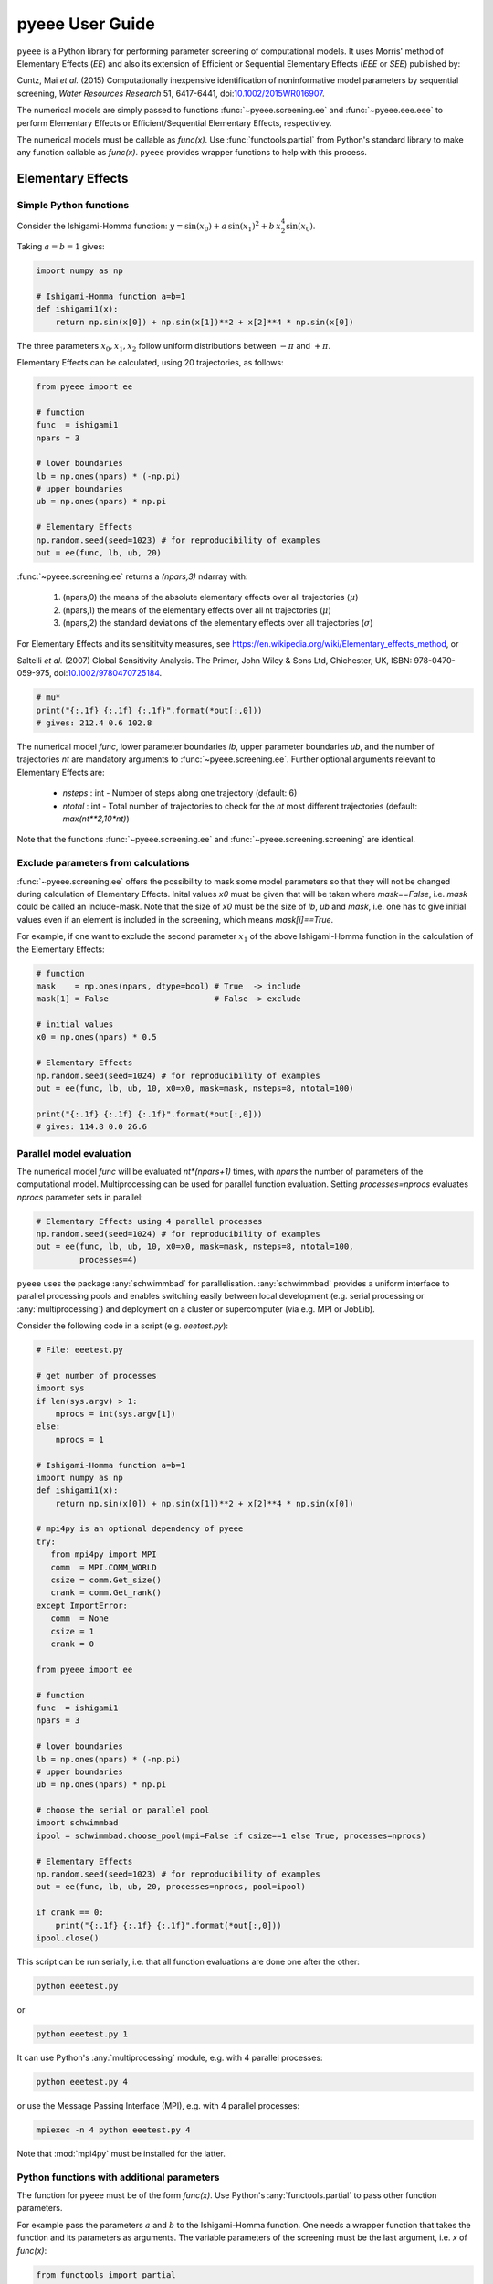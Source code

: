 **********************
pyeee User Guide
**********************

``pyeee`` is a Python library for performing parameter screening of
computational models. It uses Morris' method of Elementary Effects (*EE*)
and also its extension of Efficient or Sequential Elementary Effects
(*EEE* or *SEE*) published by:

Cuntz, Mai *et al.* (2015) Computationally inexpensive
identification of noninformative model parameters by sequential
screening, *Water Resources Research* 51, 6417-6441,
doi:`10.1002/2015WR016907 <http://doi.org/10.1002/2015WR016907>`_.

The numerical models are simply passed to functions :func:`~pyeee.screening.ee`
and :func:`~pyeee.eee.eee` to perform Elementary Effects or
Efficient/Sequential Elementary Effects, respectivley.

The numerical models must be callable as `func(x)`. Use
:func:`functools.partial` from Python's standard library to make any
function callable as `func(x)`. ``pyeee`` provides wrapper functions
to help with this process.


Elementary Effects
==================


Simple Python functions
-----------------------

Consider the Ishigami-Homma function: :math:`y = \sin(x_0) + a\,\sin(x_1)^2 + b\,x_2^4\sin(x_0)`.

Taking :math:`a = b = 1` gives:

.. code-block:: python

    import numpy as np

    # Ishigami-Homma function a=b=1
    def ishigami1(x):
        return np.sin(x[0]) + np.sin(x[1])**2 + x[2]**4 * np.sin(x[0])

The three parameters :math:`x_0, x_1, x_2` follow uniform
distributions between :math:`-\pi` and :math:`+\pi`.

Elementary Effects can be calculated, using 20 trajectories, as follows:

.. code-block:: python

    from pyeee import ee

    # function
    func  = ishigami1
    npars = 3

    # lower boundaries
    lb = np.ones(npars) * (-np.pi)
    # upper boundaries
    ub = np.ones(npars) * np.pi

    # Elementary Effects
    np.random.seed(seed=1023) # for reproducibility of examples
    out = ee(func, lb, ub, 20)

:func:`~pyeee.screening.ee` returns a `(npars,3)` ndarray with:

    1. (npars,0) the means of the absolute elementary effects over all trajectories (:math:`\mu*`)
    2. (npars,1) the means of the elementary effects over all nt trajectories (:math:`\mu`)
    3. (npars,2) the standard deviations of the elementary effects over all trajectories (:math:`\sigma`)

For Elementary Effects and its sensititvity measures, see
https://en.wikipedia.org/wiki/Elementary_effects_method, or

Saltelli *et al.* (2007)
Global Sensitivity Analysis. The Primer, John Wiley & Sons Ltd,
Chichester, UK, ISBN: 978-0470-059-975, doi:`10.1002/9780470725184
<http://doi.org/10.1002/9780470725184>`_.

.. code-block:: python

    # mu*
    print("{:.1f} {:.1f} {:.1f}".format(*out[:,0]))
    # gives: 212.4 0.6 102.8

The numerical model `func`, lower parameter boundaries `lb`, upper
parameter boundaries `ub`, and the number of trajectories `nt` are
mandatory arguments to :func:`~pyeee.screening.ee`. Further optional
arguments relevant to Elementary Effects are:

    - `nsteps` : int - Number of steps along one trajectory (default: 6)
    - `ntotal` : int - Total number of trajectories to check for the `nt` most
      different trajectories (default: `max(nt**2,10*nt)`)

Note that the functions :func:`~pyeee.screening.ee` and
:func:`~pyeee.screening.screening` are identical.


Exclude parameters from calculations
------------------------------------

:func:`~pyeee.screening.ee` offers the possibility to mask some model
parameters so that they will not be changed during calculation of
Elementary Effects. Inital values `x0` must be given that will be
taken where `mask==False`, i.e. `mask` could be called an
include-mask. Note that the size of `x0` must be the size of `lb`,
`ub` and `mask`, i.e. one has to give initial values even if an
element is included in the screening, which means `mask[i]==True`.

For example, if one want to exclude the second parameter :math:`x_1`
of the above Ishigami-Homma function in the calculation of the
Elementary Effects:

.. code-block:: python

    # function
    mask    = np.ones(npars, dtype=bool) # True  -> include
    mask[1] = False                      # False -> exclude

    # initial values
    x0 = np.ones(npars) * 0.5

    # Elementary Effects
    np.random.seed(seed=1024) # for reproducibility of examples
    out = ee(func, lb, ub, 10, x0=x0, mask=mask, nsteps=8, ntotal=100)

    print("{:.1f} {:.1f} {:.1f}".format(*out[:,0]))
    # gives: 114.8 0.0 26.6


Parallel model evaluation
-------------------------

The numerical model `func` will be evaluated `nt*(npars+1)` times,
with `npars` the number of parameters of the computational
model. Multiprocessing can be used for parallel function
evaluation. Setting `processes=nprocs` evaluates `nprocs` parameter
sets in parallel:

.. code-block:: python

    # Elementary Effects using 4 parallel processes
    np.random.seed(seed=1024) # for reproducibility of examples
    out = ee(func, lb, ub, 10, x0=x0, mask=mask, nsteps=8, ntotal=100,
             processes=4)

``pyeee`` uses the package :any:`schwimmbad` for
parallelisation. :any:`schwimmbad` provides a uniform interface to
parallel processing pools and enables switching easily between local
development (e.g. serial processing or :any:`multiprocessing`) and
deployment on a cluster or supercomputer (via e.g. MPI or JobLib).

Consider the following code in a script (e.g. `eeetest.py`):

.. code-block:: python

    # File: eeetest.py
		
    # get number of processes
    import sys
    if len(sys.argv) > 1:
        nprocs = int(sys.argv[1])
    else:
        nprocs = 1

    # Ishigami-Homma function a=b=1
    import numpy as np
    def ishigami1(x):
        return np.sin(x[0]) + np.sin(x[1])**2 + x[2]**4 * np.sin(x[0])

    # mpi4py is an optional dependency of pyeee
    try:
       from mpi4py import MPI
       comm  = MPI.COMM_WORLD
       csize = comm.Get_size()
       crank = comm.Get_rank()
    except ImportError:
       comm  = None
       csize = 1
       crank = 0

    from pyeee import ee

    # function
    func  = ishigami1
    npars = 3

    # lower boundaries
    lb = np.ones(npars) * (-np.pi)
    # upper boundaries
    ub = np.ones(npars) * np.pi

    # choose the serial or parallel pool
    import schwimmbad
    ipool = schwimmbad.choose_pool(mpi=False if csize==1 else True, processes=nprocs)

    # Elementary Effects
    np.random.seed(seed=1023) # for reproducibility of examples
    out = ee(func, lb, ub, 20, processes=nprocs, pool=ipool)

    if crank == 0:
        print("{:.1f} {:.1f} {:.1f}".format(*out[:,0]))
    ipool.close()

This script can be run serially, i.e. that all function evaluations
are done one after the other:

.. code-block:: bash

    python eeetest.py

or

.. code-block:: bash

    python eeetest.py 1

It can use Python's :any:`multiprocessing` module, e.g. with 4
parallel processes:

.. code-block:: bash

    python eeetest.py 4

or use the Message Passing Interface (MPI), e.g. with 4 parallel processes:

.. code-block:: bash

    mpiexec -n 4 python eeetest.py 4

Note that :mod:`mpi4py` must be installed for the latter.


Python functions with additional parameters
-------------------------------------------

The function for ``pyeee`` must be of the form `func(x)`. Use Python's
:any:`functools.partial` to pass other function parameters.

For example pass the parameters :math:`a` and :math:`b` to the
Ishigami-Homma function. One needs a wrapper function that takes the function
and its parameters as arguments. The variable parameters of the
screening must be the last argument, i.e. `x` of `func(x)`:

.. code-block:: python

    from functools import partial

    def ishigami(x, a, b):
        return np.sin(x[0]) + a * np.sin(x[1])**2 + b * x[2]**4 * np.sin(x[0])

    def call_func_ab(func, a, b, x):
        return func(x, a, b)

The parameters :math:`a` and :math:`b` are fixed parameters during
screening. They are hence already passed to `call_func_ab` with
:any:`functools.partial` before start of the screening.

.. code-block:: python

    # Partialise function with fixed parameters a and b
    a 	 = 0.5
    b 	 = 2.0
    func = partial(call_func_ab, ishigami, a, b)

    out  = ee(func, lb, ub, 10)

When `func` is called as `func(x)`, the call of `call_func_ab` is
finished and `x`, `a` and `b` are passed to `ishigami`.

``pyeee`` provides wrapper functions to work with
:any:`functools.partial`. `call_func_ab` can be replaced by the
wrapper function of ``pyeee``:
:func:`~pyeee.utils.function_wrapper.func_wrapper`:

.. code-block:: python

    from pyeee.utils import func_wrapper
    arg   = [a, b]
    kwarg = {}
    func  = partial(func_wrapper, ishigami, arg, kwarg)
    out   = ee(func, lb, ub, 10)

where all arguments of the function but the first one must be given as
a `list` and keyword arguments as a `dictionary`. The function wrapper
finally passes `x`, `arg` and `kwarg` to `func(x, *arg, **kwarg)`.

``pyeee`` provides also a wrapper function to work with masks as
above. To exclude the second parameter :math:`x_1` from screening of
the Ishigami-Homma function, `x0` and `mask` must be given to
:func:`~pyeee.utils.function_wrapper.func_mask_wrapper`. Then
Elementary Effects will be calculated only for the remaining
parameters, between `lb[mask]` and `ub[mask]`. All other
non-masked parameters will be taken as `x0`. Remember that `mask` is
an include-mask, i.e. all `mask==True` will be screened and all
`mask==False` will not be screened.

.. code-block:: python

    from pyeee.utils import func_mask_wrapper
    func = partial(func_mask_wrapper, ishigami, x0, mask, arg, kwarg)
    out  = ee(func, lb[mask], ub[mask], 10)


Sampling parameters with other distributions than the uniform distribution
--------------------------------------------------------------------------

Morris' method of Elementary Effects samples parameters along
trajectories through the possible parameter space. It assumes uniformly
distributed parameters between a lower bound and an upper bound.

``pyeee`` allows sampling parameters from other than uniform
distributions. For example, a parameter :math:`p` might have been
determined by repeated experiments. One can hence determine the mean
parameter :math:`\overline{p}` and calculate the error of the mean
:math:`\epsilon_p`. This error of the mean is actually the standard
deviation of the distribution of the mean. One would thus sample a
normal distribution with mean :math:`\overline{p}` and a standard
deviation :math:`\epsilon_p` for the parameter :math:`p` for
determining Morris' Elementary Effects.

``pyeee`` allows all distributions of :any:`scipy.stats`, given with
the keyword `dist`. The parameter of the distributions are given as
tuples with the keyword `distparam`. The lower and upper bounds
change their meaning if `dist` is given for a parameter: ``pyeee``
samples uniformly the Percent Point Function (ppf) of the distribution
between lower and upper bound. The percent point function is the
inverse of the Cumulative Distribution Function (cdf). Lower and upper
bound must hence be between `0` and `1`. Note the percent point
functions of most continuous distributions will be infinite at the
limits `0` and `1`.

The three parameters :math:`x_0, x_1, x_2` of the Ishigami-Homma
function follow uniform distributions between :math:`-\pi` and
:math:`+\pi`. Say that :math:`x_1` follows a Gaussian
distribution around the mean `0` with a standard deviation of 1.81. We
want to sample between three standard deviations, which includes about
99.7\% of the total distribution. This means that the lower bound
would be 0.0015 and the upper bound 0.9985.

.. code-block:: python

    import scipy.stats as stats
    dist      = [None, stats.normal, stats.uniform]
    distparam = [None, (0., 1.81), (-np.pi, 2.*np.pi)]
    lb        = [-np.pi, 0.0015, 0.]
    ub        = [np.pi, 0.9985, 1.]

    out = ee(func, lb, ub, 20, dist=dist, distparam=distparam)

This shows that

    1. one has to give a distribution for each parameter;
    2. distributions are given as :any:`scipy.stats` distribution
       objects;
    3. if `dist` is None, ``pyeee`` assumes a uniform
       distribution and samples between lower and upper bound;
    4. (almost) all :any:`scipy.stats` distributions take the keywords
       `loc` and `scale`. Their meaning is *NOT* mean and standard
       deviation in most distributions. For the uniform distribution
       :any:`scipy.stats.uniform`, `loc` is the lower limit and
       `loc+scale` the upper limit. This means the combination
       `dist=None`, `lb=a`, `ub=b` corresponds to
       `dist=scipy.stats.uniform`, `distparam=[a,b-a]`, `lb=0`, `ub=1`.

Note also that

    5. if `distparam==None`, `loc=0` and `scale=1` will be taken;
    6. `loc` and `scale` are implemented as keywords in
       :any:`scipy.stats`. Other parameters such as the shape
       parameter of the gamma distribution
       :any:`scipy.stats.gamma` must hence be given first,
       e.g. `(shape,loc,scale)`.

Remember that Morris' method of Elementary Effects assumes uniformly
distributed parameters and that other distributions are an extension
of the original method.


Efficient/Sequential Elementary Effects
=======================================

Morris' method of Elementary Effects is not a full sensitivity
analysis. The sensititvity measures of Elementary Effects are rather
used for preliminary screening for noninformative model parameters for a
given model output, so that fewer parameters are needed during a full
sensitivity analysis or during model optimisation.

The numerical model `func` will be evaluated `nt*(npars+1)` times for
calculating Elementary Effects. The user chooses the number of
trajectories `nt`. A large number of `nt` might be computationally
expensive and a small number might miss areas of the parameter space,
where certain parameters become sensitive. Typical values for `nt` in
the literature are on the order of tens to hundreds. This means that
the method of Elementary Effects needs between 500 and 5000 model
evaluations for a model with 50 parameters.

The extension of Efficient or Sequential Elementary Effects can be
used if one uses Elementary Effects *only* to distinguish between
sensitive (informative) and insensitive (noninformative) model
parameters. It follows the idea: if one knows that a model is
sensitive to a certain parameter, this parameter does not has to be
included anymore in the further analysis. If a parameter has a large
Elementary Effect in one trajectory it will most probably be
influential. So one does not have to calculate another Elementary
Effect for this parameter and it can be discarded from further
trajectories.

The method starts hence with a limited number of trajectories
`ntfirst` for all model parameters, i.e. it performs
`ntfirst*(npars+1)` model evaluations. Further trajectories are
sampled, calculating Elementary Effects, but without the parameters
that were already found sensitive. This means that subsequent
trajectories need less and less function evaluations. The algorithm
ends if a subsequent trajectory did not yield any sensitive parameters
anymore. A last `ntlast` trajectories are finally sampled, and
Elementary Effects calculated, to assure a large sample for little
sensitive parameters.

The call of :func:`~pyeee.screening.eee` (or the identical function
:func:`~pyeee.screening.see`) is very similar to standard Elementary
effects :func:`~pyeee.screening.ee`:

.. code-block:: python

    def ishigami(x, a, b):
        return np.sin(x[0]) + a * np.sin(x[1])**2 + b * x[2]**4 * np.sin(x[0])

    from pyeee.utils import func_wrapper
    arg   = [a, b]
    kwarg = {}
    func  = partial(func_wrapper, ishigami, arg, kwarg)
    npars = 3

    # lower boundaries
    lb = np.ones(npars) * (-np.pi)
    # upper boundaries
    ub = np.ones(npars) * np.pi

    # Sequential Elementary Effects
    from pyeee import eee
    np.random.seed(seed=1025) # for reproducibility of examples
    out = eee(func, lb, ub, ntfirst=10, ntlast=5, nsteps=6,
              processes=4)

    print(out)
    # gives: [ True False  True]

:func:`~pyeee.screening.eee` returns an include-mask, being `True` for
sensitive parameters and `False` for noninformative parameters. The
mask can be combined by `logical_and` with an incoming mask.

Note if you use :func:`~pyeee.utils.function_wrapper.func_mask_wrapper`, `out`
has the dimension of the `mask==True` elements:

.. code-block:: python

    from pyeee.utils import func_mask_wrapper
    func = partial(func_mask_wrapper, ishigami, x0, mask, arg, kwarg)
    out  = eee(func, lb[mask], ub[mask])

    # update mask
    mask[mask] = mask[mask] & out

The numerical model `func` might return several outputs per model run,
e.g. a time series. The Morris' sensitivity measures are calculated
hence for each output, e.g. each point in time. Efficient/Sequential
Elementary Effects :func:`~pyeee.screening.eee` can either take the
arithmetic mean of all :math:`\mu*` or a weighted mean :math:`\mu*`,
weighted by :math:`\sigma`. The keyword `weight==False` is probably
appropriate if each single output is equally important. An example is
river runoff where high flows might be floods and low flows might be
droughts. One might want that the computer model reproduces both
circumstances. An example for `weight==True` are fluxes to and from
the atmosphere such as evapotranspiration. The atmosphere is more
strongly influenced by larger fluxes so that sensitivity measures
during periods of little atmosphere exchange are less
interesting. Cuntz *et al.* (2015) argued that weighting by standard
deviation :math:`\sigma` is equivalent to flux weighting because
parameter variations yield larger variances for large fluxes than for
small fluxes in most computer models.

:func:`~pyeee.screening.eee` offers the same parallel mechanism as
:func:`~pyeee.screening.ee`, using the keywords `processes` and
`pool`, which is again a :any:`schwimmbad` `pool` object.

:func:`~pyeee.screening.eee` also offers the possibility to sample
parameters from different distributions of :any:`scipy.stats`
with the keywords `dist` and `distparam`.

One can give a `plotfile` name to check the initial fit to the
`ntfirst` Elementary Effects.

.. code-block:: python

    # Sequential Elementary Effects using all parameters and keywords
    out = eee(func, lb, ub,
              x0=x0, mask=mask, ntfirst=10, ntlast=10, nsteps=6, weight=True,
              processes=4, seed=1025,
	      plotfile='ishigami.png', logfile='ishigami.log')

Note that :mod:`matplotlib` must be installed to produce the `plotfile`.


External computer models
========================

``pyeee`` provides wrapper functions to work with external
executables. ``pyeee`` writes the sampled parameter sets into files
that can be read by the external program. The program writes its
result to a file that will then be read by ``pyeee`` in return. The
processing steps are:

.. code-block:: python

	parameterwriter(parameterfile, x)
        err = subprocess.check_output(exe)
        obj = objectivereader(objectivefile)
        os.remove(parameterfile)
        os.remove(objectivefile)

That means ``pyeee`` needs to have a function `parameterwriter` that
writes the parameter file `parameterfile` needed by the executable
`exe`. It then needs to have a function `objectivereader` for reading
the output file `objectivefile` of `exe`, reading or calculating the
objective value used by Elementary Effects.


Simple executables
------------------

Consider for simplicity an external Python program (e.g. `ishiexe.py`)
that calculates the Ishigami-Homma function with :math:`a = b = 1`,
reading in the three parameters :math:`x_0, x_1, x_2` from a
`parameterfile = params.txt` and writing its output into an
`objectivefile = obj.txt`:

.. code-block:: python

    # File: ishiexe.py

    # Ishigami-Homma function a=b=1
    import numpy as np
    def ishigami1(x):
        return np.sin(x[0]) + np.sin(x[1])**2 + x[2]**4 * np.sin(x[0])

    # read parameters
    from pyeee.utils import standard_parameter_reader
    pfile = 'params.txt'
    x = standard_parameter_reader(pfile)

    # calc function
    y = ishigami1(x)

    # write objective
    ofile = 'obj.txt'
    ff = open(ofile, 'w')
    print(y, file=ff)
    ff.close()

This program can be called on the command line with:

.. code-block:: bash

    python ishiexe.py

The external program can be used in ``pyeee`` with :any:`functools.partial` and the
wrapper function :func:`~pyeee.utils.function_wrapper.exe_wrapper`:

.. code-block:: python

    from functools import partial
    from pyeee.utils import exe_wrapper, standard_parameter_writer, standard_objective_reader
    ishi = ['python', 'ishiexe.py']
    parameterfile = 'params.txt'
    objectivefile = 'obj.txt'
    func = partial(exe_wrapper, ishi,
                   parameterfile, standard_parameter_writer,
		   objectivefile, standard_objective_reader, {})
    npars = 3
    lb = np.ones(npars) * (-np.pi)
    ub = np.ones(npars) * np.pi
    
    from pyeee import ee
    out = ee(func, lb, ub, 10)

:func:`~pyeee.utils.std_io.standard_parameter_reader` and
:func:`~pyeee.utils.std_io.standard_parameter_writer` are convenience
functions that read and write one parameter per line in a file without
a header. The function :func:`~pyeee.utils.std_io.standard_objective_reader`
simply reads one value from a file without header. The empty directory
at the end will be explained below at `Further arguments of wrappers`_.

One can easily imagine to replace the python program `ishiexe.py` by
any compiled executable from C, Fortran or alike.


Exclude parameters from screening
---------------------------------

Similar to :func:`~pyeee.utils.function_wrapper.func_mask_wrapper`, there is
also a wrapper to work with masks and external executables:
:func:`~pyeee.utils.function_wrapper.exe_mask_wrapper`. To exclude the second parameter :math:`x_1` from screening of
the Ishigami-Homma function again, `x0` and `mask` must be given to
:func:`~pyeee.utils.function_wrapper.exe_mask_wrapper` as well. Remember that `mask` is
an include-mask, i.e. all `mask==True` will be screened and all
`mask==False` will not be screened:

.. code-block:: python

    mask    = np.ones(npars, dtype=bool) # True  -> include
    mask[1] = False                      # False -> exclude
    x0 = np.ones(npars) * 0.5
    func = partial(exe_mask_wrapper, ishi, x0, mask,
                   parameterfile, standard_parameter_writer,
		   objectivefile, standard_objective_reader, {})
    out  = ee(func, lb[mask], ub[mask], 10)

:math:`x_1` will then always be the second element of `x0`.


Additional arguments for external executables
---------------------------------------------

Further arguments to the external executable can be given simply by
adding it to the call string. For example, if :math:`a` and :math:`b`
were command line arguments to `ishiexe.py`, they could simply be given in
the function name:

.. code-block:: python

    ishi = ['python3', 'ishiexe.py', '-a str(a)', '-b str(b)']


Further arguments of wrappers
-----------------------------

The user can pass further arguments to
:func:`~pyeee.utils.function_wrapper.exe_wrapper` and
:func:`~pyeee.utils.function_wrapper.exe_mask_wrapper` via a dictionary at
the end of the call. Setting the key `shell` to `True` passes
`shell=True` to :func:`subprocess.check_output`, which makes
:func:`subprocess.check_output` open a shell for running the external
executable. Note that the `args` in :any:`subprocess` must be a string
if `shell=True` and a list it `shell=False`. Setting the key `debug`
to `True` uses :func:`subprocess.check_call` so that any output of the
external executable will be written to the screen (precisely
:any:`subprocess.STDOUT`). This especially prints out also any errors
that might have occured during execution:

.. code-block:: python

    ishi = 'python ishiexe.py'
    func = partial(exe_wrapper, ishi,
                   parameterfile, standard_parameter_writer,
		   objectivefile, standard_objective_reader,
		   {'shell':True, 'debug':True})
    out  = ee(func, lb, ub, 10)

This mechanism allows passing also additional arguments and keyword
arguments to the `parameterwriter`. Setting `pargs` to a list of
arguments and `pkwargs` to a dictionary with keyword arguments passes
them to the `parameterwriter` as:

.. code-block:: python

    parameterwriter(parameterfile, x, *pargs, **pkwargs)

Say an external program uses a `parameterfile` that has five
informations per line: 1. identifier, 2. current parameter value, 3. minimum
parameter value, 4. maximum parameter value, 5. parameter mask, e.g.:

.. code-block:: none

    # value min max mask
    1 0.5 -3.1415 3.1415 1
    2 0.0 -3.1415 3.1415 0
    3 1.0 -3.1415 3.1415 1

One can use
:func:`~pyeee.utils.std_io.standard_parameter_reader_bounds_mask` in this
case. Parameter bounds and mask can be passed via `pargs`:

.. code-block:: python

    from pyeee.utils import standard_parameter_reader_bounds_mask
    ishi = ['python', 'ishiexe.py']
    func = partial(exe_wrapper, ishi,
                   parameterfile, standard_parameter_reader_bounds_mask,
		   objectivefile, standard_objective_reader,
		   {'pargs':[lb,ub,mask]})
    out  = ee(func, lb, ub, 10)

Or in case of exclusion of :math:`x_1`:

.. code-block:: python

    from pyeee.utils import standard_parameter_reader_bounds_mask
    func = partial(exe_mask_wrapper, ishi, x0, mask,
                   parameterfile, standard_parameter_reader_bounds_mask,
		   objectivefile, standard_objective_reader,
		   {'pargs':[lb,ub,mask]})
    out  = ee(func, lb[mask], ub[mask], 10)

Another common case is that the parameters are given in the form `parameter
= value`, e.g. in Fortran namelists. ``pyeee`` provides a function
that searches parameter names on the left-hand-side of an equal sign
and replaces the values on the right-hand-side of the equal sign with
the sampled parameter values. The parameterfile might look like:

.. code-block:: Fortran

    &params
      x0 = 0.5
      x1 = 0.0
      x2 = 1.0
    /

The function :func:`~pyeee.utils.std_io.sub_names_params_files` (which is
identical to :func:`~pyeee.utils.std_io.sub_names_params_files_ignorecase`)
can be used and parameter names are passed via `pargs`:

.. code-block:: python

    from pyeee.utils import sub_names_params_files
    pnames = ['x0', 'x1', 'x2']
    func = partial(exe_wrapper, ishi,
                   parameterfile, sub_names_params_files,
		   objectivefile, standard_objective_reader,
		   {'pargs':[pnames], 'pid':True})
    out  = ee(func, lb, ub, 10)

`parameterfile` can be a list of parameterfiles in case of
:func:`~pyeee.utils.std_io.sub_names_params_files`. `pid` will be explained
in the next section. Note that `pargs` is set to `[pnames]`. Setting
`'pargs':pnames` would give `*pnames` to the parameterwriter, that
means each parameter name as an individual argument, which would be
wrong because it wants to have a list of parameter names. The
docstring of :func:`~pyeee.utils.function_wrapper.exe_wrapper` states:

.. code-block:: none

    Wrapper function for external programs using a parameterwriter
    with the interface:
        parameterwriter(parameterfile, x, *pargs, **pkwargs)
    or if pid==True:
        parameterwriter(parameterfile, pid, x, *pargs, **pkwargs)

And the definition of :func:`~pyeee.utils.std_io.sub_names_params_files` is:

.. code-block:: python

    def sub_names_params_files_ignorecase(files, pid, params, names):

so `*pargs` passes `*[pnames]` that means `pnames` as argument after the
parameters to :func:`~pyeee.utils.std_io.sub_names_params_files`.

Excluding :math:`x_1` would then be achieved by simply excluding `x1`
from `pnames`:

.. code-block:: python

    from pyeee.utils import sub_names_params_files
    pnames = ['x0', 'x2']
    func = partial(exe_wrapper, ishi,
                   parameterfile, sub_names_params_files,
		   objectivefile, standard_objective_reader,
		   {'pargs':[pnames], 'pid':True})
    out  = ee(func, lb[mask], ub[mask], 10)


Parallel processing of external executables
-------------------------------------------

Elementary Effects run the computational model `nt*(npars+1)` times. All
model runs are independent and can be executated at the same time if
computing ressources permit. Even simple personal computers have
computing cores nowadays. If the computational model is run several
times in the same directory at the same time, all model runs would
read the same parameter file and overwrite the output of each
other.

:func:`~pyeee.utils.function_wrapper.exe_wrapper` concatenates an individual
integer number to the function string (or list, see
:any:`subprocess`), adds the integer to call of `parameterwrite` and
appends the number to the `objectivefile`, like:

.. code-block:: python

    pid = str(randst.randint())
    parameterwriter(parameterfile, pid, x, *pargs, **pkwargs)
    err = subprocess.check_output([func, pid])
    obj = objectivereader(objectivefile+'.'+pid)
    os.remove(parameterfile+'.'+pid)
    os.remove(objectivefile+'.'+pid)

The `parameterwriter` is supposed to write `parameterfile+'.'+ipid`

`ishiexe.py` would then need to read the number from the command line:

.. code-block:: python

    # File: ishiexe1.py

    # read pid if given
    import sys
    pid = None
    if len(sys.argv) > 1:
        pid = sys.argv[1]
    
    # Ishigami-Homma function a=b=1
    import numpy as np
    def ishigami1(x):
        return np.sin(x[0]) + np.sin(x[1])**2 + x[2]**4 * np.sin(x[0])

    # read parameters
    from pyeee.utils import standard_parameter_reader
    pfile = 'params.txt'
    if pid is not None:
        pfile = pfile+'.'+pid
    x = standard_parameter_reader(pfile)

    # calc function
    y = ishigami1(x)

    # write objective
    ofile = 'obj.txt'
    if pid is not None:
        ofile = ofile+'.'+pid
    ff = open(ofile, 'w')
    print(y, file=ff)
    ff.close()

:func:`~pyeee.utils.function_wrapper.exe_wrapper` would then be used with
`'pid':True` and one can use several parallel processes:

.. code-block:: python

    from pyeee.utils import exe_wrapper, standard_parameter_writer, standard_objective_reader
    ishi = ['python3', 'ishiexe1.py']
    parameterfile = 'params.txt'
    objectivefile = 'obj.txt'
    func = partial(exe_wrapper, ishi,
                   parameterfile, standard_parameter_writer,
		   objectivefile, standard_objective_reader, {'pid':True})
    npars = 3
    lb = np.ones(npars) * (-np.pi)
    ub = np.ones(npars) * np.pi
    out = ee(func, lb, ub, 10, processes=8)

Note that :func:`~pyeee.utils.std_io.sub_names_params_files` writes
`parameterfile+'.'+ipid` and does not work with `'pid':False`.

If you cannot change your computational model, you can use, for
example, a bash script that launches each model run in a separate
directory, like:

.. code-block:: bash

    #!/bin/bash

    # File: ishiexe.sh

    # get pid
    pid=${1}
    
    # make individual run directory
    mkdir tmp.${pid}
    
    # run in individual directory
    cp ishiexe.py tmp.${pid}/
    mv params.txt.${pid} tmp.${pid}/params.txt
    cd tmp.${pid}
    python ishiexe.py
    
    # make output available to pyeee
    mv obj.txt ../obj.txt.${pid}
    
    # clean up
    cd ..
    rm -r tmp.${pid}

which would then be used:

.. code-block:: python

    from functools import partial
    from pyeee.utils import exe_wrapper, standard_parameter_writer, standard_objective_reader
    ishi = './ishiexe.sh'
    parameterfile = 'params.txt'
    objectivefile = 'obj.txt'
    func = partial(exe_wrapper, ishi,
                   parameterfile, standard_parameter_writer,
		   objectivefile, standard_objective_reader,
		   {'pid':True, 'shell':True})
    npars = 3
    lb = np.ones(npars) * (-np.pi)
    ub = np.ones(npars) * np.pi
    from pyeee import ee
    out = ee(func, lb, ub, 10, processes=8)

Such a script could be written in Python as well, of course, if the
bash shell is not available, e.g. on Windows.
    
That's all Folks!
